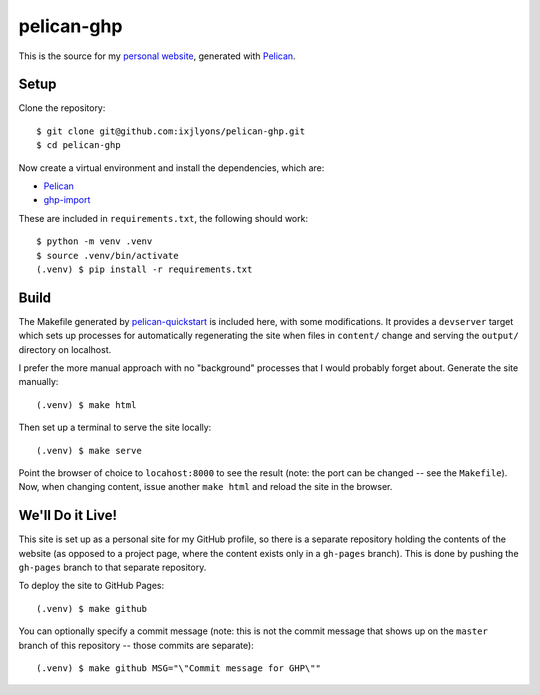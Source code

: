 ===========
pelican-ghp
===========

This is the source for my `personal website`_, generated with Pelican_.

Setup
=====

Clone the repository::

    $ git clone git@github.com:ixjlyons/pelican-ghp.git
    $ cd pelican-ghp

Now create a virtual environment and install the dependencies, which are:

* Pelican_
* ghp-import_

These are included in ``requirements.txt``, the following should work::

    $ python -m venv .venv
    $ source .venv/bin/activate
    (.venv) $ pip install -r requirements.txt

Build
=====

The Makefile generated by pelican-quickstart_ is included here, with some
modifications. It provides a ``devserver`` target which sets up processes for
automatically regenerating the site when files in ``content/`` change and
serving the ``output/`` directory on localhost.

I prefer the more manual approach with no "background" processes that I would
probably forget about. Generate the site manually::

    (.venv) $ make html

Then set up a terminal to serve the site locally::

    (.venv) $ make serve

Point the browser of choice to ``locahost:8000`` to see the result (note: the
port can be changed -- see the ``Makefile``). Now, when changing content, issue
another ``make html`` and reload the site in the browser.

We'll Do it Live!
=================

This site is set up as a personal site for my GitHub profile, so there is
a separate repository holding the contents of the website (as opposed to
a project page, where the content exists only in a ``gh-pages`` branch). This
is done by pushing the ``gh-pages`` branch to that separate repository.

To deploy the site to GitHub Pages::

    (.venv) $ make github

You can optionally specify a commit message (note: this is not the commit
message that shows up on the ``master`` branch of this repository -- those
commits are separate)::

    (.venv) $ make github MSG="\"Commit message for GHP\""


.. _personal website: https://ixjlyons.github.io
.. _Pelican: http://blog.getpelican.com/
.. _pelican-plugins: https://github.com/getpelican/pelican-plugins
.. _ghp-import: https://github.com/davisp/ghp-import
.. _pelican-quickstart: http://docs.getpelican.com/en/3.6.3/quickstart.html#create-a-project
